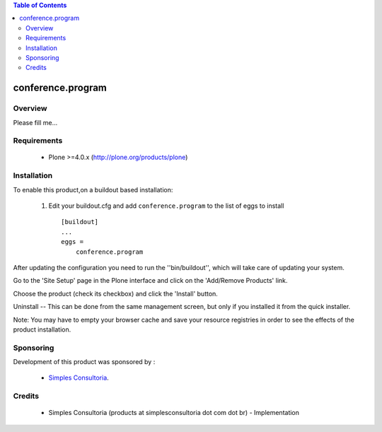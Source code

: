 .. contents:: Table of Contents
   :depth: 2

conference.program
**************************************************************

Overview
--------

Please fill me...

Requirements
------------

    - Plone >=4.0.x (http://plone.org/products/plone)
    
Installation
------------
    
To enable this product,on a buildout based installation:

    1. Edit your buildout.cfg and add ``conference.program``
       to the list of eggs to install ::

        [buildout]
        ...
        eggs = 
            conference.program


After updating the configuration you need to run the ''bin/buildout'',
which will take care of updating your system.

Go to the 'Site Setup' page in the Plone interface and click on the
'Add/Remove Products' link.

Choose the product (check its checkbox) and click the 'Install' button.

Uninstall -- This can be done from the same management screen, but only
if you installed it from the quick installer.

Note: You may have to empty your browser cache and save your resource registries
in order to see the effects of the product installation.

Sponsoring
----------

Development of this product was sponsored by :
    
    * `Simples Consultoria <http://www.simplesconsultoria.com.br/>`_.


Credits
-------

    * Simples Consultoria (products at simplesconsultoria dot com dot br) - 
      Implementation
    
